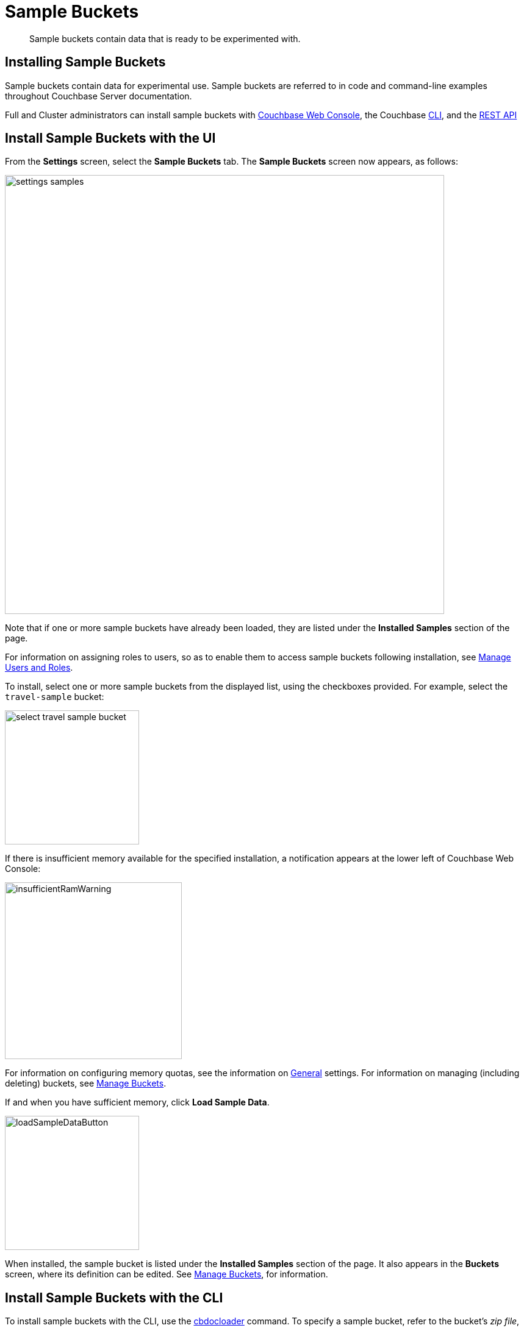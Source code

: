 = Sample Buckets
:page-aliases: settings:install-sample-buckets

[abstract]
Sample buckets contain data that is ready to be experimented with.

[#configuring-sample-buckets]
== Installing Sample Buckets

Sample buckets contain data for experimental use.
Sample buckets are referred to in code and command-line examples throughout Couchbase Server documentation.

Full and Cluster administrators can install sample buckets with xref:manage:manage-settings/install-sample-buckets.adoc#install-sample-buckets-with-the-ui[Couchbase Web Console], the Couchbase xref:manage:manage-settings/install-sample-buckets.adoc#install-sample-buckets-with-the-cli[CLI], and the xref:manage:manage-settings/install-sample-buckets.adoc#install-sample-buckets-with-the-rest-api[REST API]

[#install-sample-buckets-with-the-ui]
== Install Sample Buckets with the UI

From the [.ui]*Settings* screen, select the [.ui]*Sample Buckets* tab.
The *Sample Buckets* screen now appears, as follows:

image::manage-settings/settings-samples.png[,720,align=left]

Note that if one or more sample buckets have already been loaded, they are listed under the *Installed Samples* section of the page.

For information on assigning roles to users, so as to enable them to access sample buckets following installation, see xref:manage:manage-security/manage-users-and-roles.adoc[Manage Users and Roles].

To install, select one or more sample buckets from the displayed list, using the checkboxes provided.
For example, select the `travel-sample` bucket:

image::manage-settings/select-travel-sample-bucket.png[,220,align=left]

If there is insufficient memory available for the specified installation, a notification appears at the lower left of Couchbase Web Console:

image::manage-settings/insufficientRamWarning.png[,290,align=left]

For information on configuring memory quotas, see the information on xref:manage:manage-settings/general-settings.adoc[General] settings.
For information on managing (including deleting) buckets, see xref:manage:manage-buckets/bucket-management-overview.adoc[Manage Buckets].

If and when you have sufficient memory, click [.ui]*Load Sample Data*.

image::manage-settings/loadSampleDataButton.png[,220,align=left]

When installed, the sample bucket is listed under the *Installed Samples* section of the page.
It also appears in the *Buckets* screen, where its definition can be edited.
See xref:manage:manage-buckets/bucket-management-overview.adoc[Manage Buckets], for information.

[#install-sample-buckets-with-the-cli]
== Install Sample Buckets with the CLI

To install sample buckets with the CLI, use the xref:cli:cbdocloader-tool.adoc[cbdocloader] command.
To specify a sample bucket, refer to the bucket's _zip file_, which is located in the host platform's Couchbase Server samples directory.
For Linux, this location is `/opt/couchbase/samples`.
The zip file contains the JSON data for the bucket.
The command creates a bucket, and installs the JSON data within it.
For example:

----
/opt/couchbase/bin/cbdocloader -c localhost:8091 \
-u Administrator -p password -b testBucket -m 256 \
-d /opt/couchbase/samples/travel-sample.zip
----

This specifies that the JSON data in the zip file be installed into a new Couchbase bucket named `testBucket`, whose memory quota is 256 megabytes.
Note that `cbdocloader` thus allows the installed sample bucket to take an original name, chosen by the user.

[#install-sample-buckets-with-the-rest-api]
== Install Sample Buckets with the REST API

To install sample buckets with the REST API, use the `POST /sampleBuckets/install` HTTP method and URI, as follows:

----
curl -X POST -u Administrator:password \
http://10.143.194.101:8091/sampleBuckets/install \
-d '["travel-sample", "beer-sample"]'
----

If successful, the call returns an empty list.

For further information on using the REST API, including details of how to retrieve a list of currently available sample buckets, see xref:rest-api:rest-sample-buckets.adoc[Managing Sample Buckets].
For information on _deleting_ buckets (including sample buckets), see xref:rest-api:rest-bucket-delete.adoc[Deleting Buckets].
